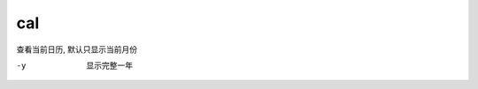 ======================
cal
======================


.. post:: 2023-02-20 22:06:49
  :tags: linux, linux指令
  :category: 操作系统
  :author: YanQue
  :location: CD
  :language: zh-cn


查看当前日历, 默认只显示当前月份

-y      显示完整一年


